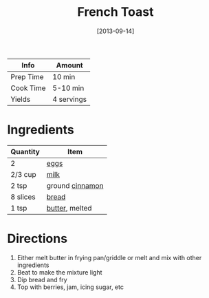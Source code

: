 :PROPERTIES:
:ID:       a811a78b-34f1-4522-8af7-61c8a95fec97
:END:
#+TITLE: French Toast
#+DATE: [2013-09-14]
#+LAST_MODIFIED: [2022-07-25 Mon 09:02]
#+FILETAGS: :recipe:breakfast:

| Info      | Amount     |
|-----------+------------|
| Prep Time | 10 min     |
| Cook Time | 5-10 min   |
| Yields    | 4 servings |

* Ingredients

| Quantity | Item            |
|----------+-----------------|
| 2        | [[id:32d73adc-34f4-4ff8-ace7-e19dbd9905aa][eggs]]            |
| 2/3 cup  | [[id:5f1d6346-a46a-4d90-b1cd-ab72ada2716a][milk]]            |
| 2 tsp    | ground [[id:daefa35d-bb1d-46d4-93f7-e09c42df4d14][cinnamon]] |
| 8 slices | [[id:7cb5311c-afae-4dca-8bc2-e3a6159709dc][bread]]           |
| 1 tsp    | [[id:c2560014-7e89-4ef5-a628-378773b307e5][butter]], melted  |

* Directions

1. Either melt butter in frying pan/griddle or melt and mix with other ingredients
2. Beat to make the mixture light
3. Dip bread and fry
4. Top with berries, jam, icing sugar, etc
